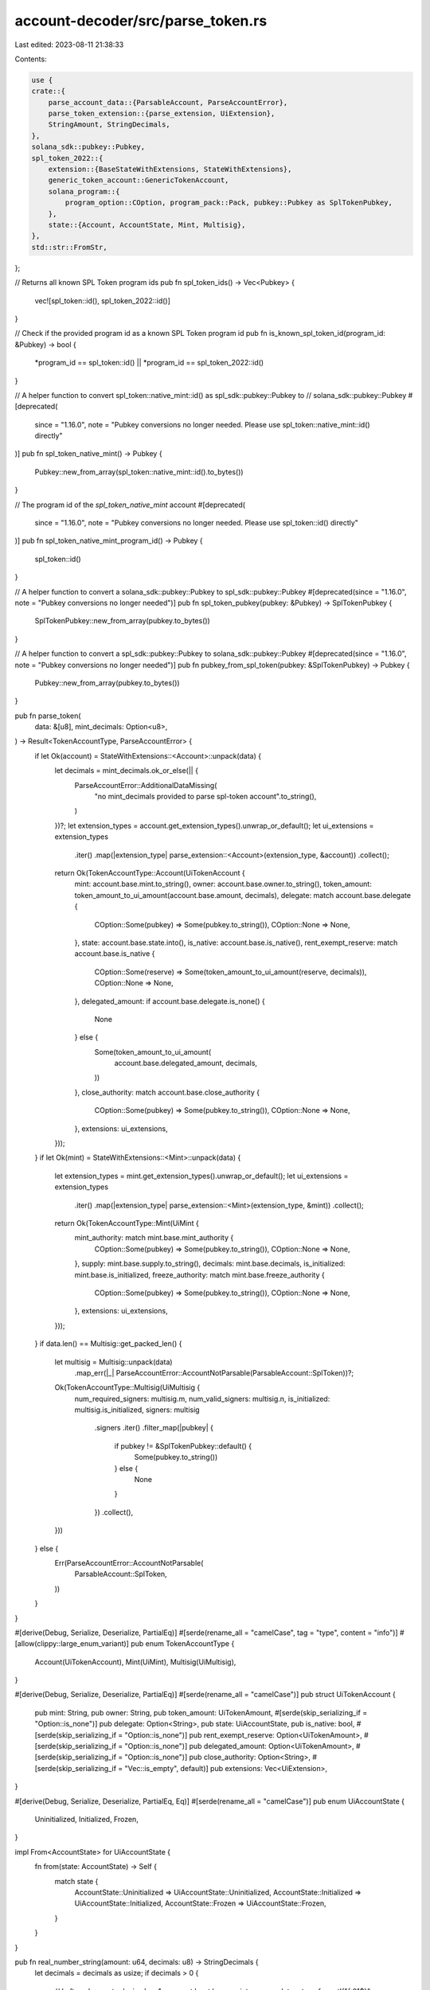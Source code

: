 account-decoder/src/parse_token.rs
==================================

Last edited: 2023-08-11 21:38:33

Contents:

.. code-block:: rs

    use {
    crate::{
        parse_account_data::{ParsableAccount, ParseAccountError},
        parse_token_extension::{parse_extension, UiExtension},
        StringAmount, StringDecimals,
    },
    solana_sdk::pubkey::Pubkey,
    spl_token_2022::{
        extension::{BaseStateWithExtensions, StateWithExtensions},
        generic_token_account::GenericTokenAccount,
        solana_program::{
            program_option::COption, program_pack::Pack, pubkey::Pubkey as SplTokenPubkey,
        },
        state::{Account, AccountState, Mint, Multisig},
    },
    std::str::FromStr,
};

// Returns all known SPL Token program ids
pub fn spl_token_ids() -> Vec<Pubkey> {
    vec![spl_token::id(), spl_token_2022::id()]
}

// Check if the provided program id as a known SPL Token program id
pub fn is_known_spl_token_id(program_id: &Pubkey) -> bool {
    *program_id == spl_token::id() || *program_id == spl_token_2022::id()
}

// A helper function to convert spl_token::native_mint::id() as spl_sdk::pubkey::Pubkey to
// solana_sdk::pubkey::Pubkey
#[deprecated(
    since = "1.16.0",
    note = "Pubkey conversions no longer needed. Please use spl_token::native_mint::id() directly"
)]
pub fn spl_token_native_mint() -> Pubkey {
    Pubkey::new_from_array(spl_token::native_mint::id().to_bytes())
}

// The program id of the `spl_token_native_mint` account
#[deprecated(
    since = "1.16.0",
    note = "Pubkey conversions no longer needed. Please use spl_token::id() directly"
)]
pub fn spl_token_native_mint_program_id() -> Pubkey {
    spl_token::id()
}

// A helper function to convert a solana_sdk::pubkey::Pubkey to spl_sdk::pubkey::Pubkey
#[deprecated(since = "1.16.0", note = "Pubkey conversions no longer needed")]
pub fn spl_token_pubkey(pubkey: &Pubkey) -> SplTokenPubkey {
    SplTokenPubkey::new_from_array(pubkey.to_bytes())
}

// A helper function to convert a spl_sdk::pubkey::Pubkey to solana_sdk::pubkey::Pubkey
#[deprecated(since = "1.16.0", note = "Pubkey conversions no longer needed")]
pub fn pubkey_from_spl_token(pubkey: &SplTokenPubkey) -> Pubkey {
    Pubkey::new_from_array(pubkey.to_bytes())
}

pub fn parse_token(
    data: &[u8],
    mint_decimals: Option<u8>,
) -> Result<TokenAccountType, ParseAccountError> {
    if let Ok(account) = StateWithExtensions::<Account>::unpack(data) {
        let decimals = mint_decimals.ok_or_else(|| {
            ParseAccountError::AdditionalDataMissing(
                "no mint_decimals provided to parse spl-token account".to_string(),
            )
        })?;
        let extension_types = account.get_extension_types().unwrap_or_default();
        let ui_extensions = extension_types
            .iter()
            .map(|extension_type| parse_extension::<Account>(extension_type, &account))
            .collect();
        return Ok(TokenAccountType::Account(UiTokenAccount {
            mint: account.base.mint.to_string(),
            owner: account.base.owner.to_string(),
            token_amount: token_amount_to_ui_amount(account.base.amount, decimals),
            delegate: match account.base.delegate {
                COption::Some(pubkey) => Some(pubkey.to_string()),
                COption::None => None,
            },
            state: account.base.state.into(),
            is_native: account.base.is_native(),
            rent_exempt_reserve: match account.base.is_native {
                COption::Some(reserve) => Some(token_amount_to_ui_amount(reserve, decimals)),
                COption::None => None,
            },
            delegated_amount: if account.base.delegate.is_none() {
                None
            } else {
                Some(token_amount_to_ui_amount(
                    account.base.delegated_amount,
                    decimals,
                ))
            },
            close_authority: match account.base.close_authority {
                COption::Some(pubkey) => Some(pubkey.to_string()),
                COption::None => None,
            },
            extensions: ui_extensions,
        }));
    }
    if let Ok(mint) = StateWithExtensions::<Mint>::unpack(data) {
        let extension_types = mint.get_extension_types().unwrap_or_default();
        let ui_extensions = extension_types
            .iter()
            .map(|extension_type| parse_extension::<Mint>(extension_type, &mint))
            .collect();
        return Ok(TokenAccountType::Mint(UiMint {
            mint_authority: match mint.base.mint_authority {
                COption::Some(pubkey) => Some(pubkey.to_string()),
                COption::None => None,
            },
            supply: mint.base.supply.to_string(),
            decimals: mint.base.decimals,
            is_initialized: mint.base.is_initialized,
            freeze_authority: match mint.base.freeze_authority {
                COption::Some(pubkey) => Some(pubkey.to_string()),
                COption::None => None,
            },
            extensions: ui_extensions,
        }));
    }
    if data.len() == Multisig::get_packed_len() {
        let multisig = Multisig::unpack(data)
            .map_err(|_| ParseAccountError::AccountNotParsable(ParsableAccount::SplToken))?;
        Ok(TokenAccountType::Multisig(UiMultisig {
            num_required_signers: multisig.m,
            num_valid_signers: multisig.n,
            is_initialized: multisig.is_initialized,
            signers: multisig
                .signers
                .iter()
                .filter_map(|pubkey| {
                    if pubkey != &SplTokenPubkey::default() {
                        Some(pubkey.to_string())
                    } else {
                        None
                    }
                })
                .collect(),
        }))
    } else {
        Err(ParseAccountError::AccountNotParsable(
            ParsableAccount::SplToken,
        ))
    }
}

#[derive(Debug, Serialize, Deserialize, PartialEq)]
#[serde(rename_all = "camelCase", tag = "type", content = "info")]
#[allow(clippy::large_enum_variant)]
pub enum TokenAccountType {
    Account(UiTokenAccount),
    Mint(UiMint),
    Multisig(UiMultisig),
}

#[derive(Debug, Serialize, Deserialize, PartialEq)]
#[serde(rename_all = "camelCase")]
pub struct UiTokenAccount {
    pub mint: String,
    pub owner: String,
    pub token_amount: UiTokenAmount,
    #[serde(skip_serializing_if = "Option::is_none")]
    pub delegate: Option<String>,
    pub state: UiAccountState,
    pub is_native: bool,
    #[serde(skip_serializing_if = "Option::is_none")]
    pub rent_exempt_reserve: Option<UiTokenAmount>,
    #[serde(skip_serializing_if = "Option::is_none")]
    pub delegated_amount: Option<UiTokenAmount>,
    #[serde(skip_serializing_if = "Option::is_none")]
    pub close_authority: Option<String>,
    #[serde(skip_serializing_if = "Vec::is_empty", default)]
    pub extensions: Vec<UiExtension>,
}

#[derive(Debug, Serialize, Deserialize, PartialEq, Eq)]
#[serde(rename_all = "camelCase")]
pub enum UiAccountState {
    Uninitialized,
    Initialized,
    Frozen,
}

impl From<AccountState> for UiAccountState {
    fn from(state: AccountState) -> Self {
        match state {
            AccountState::Uninitialized => UiAccountState::Uninitialized,
            AccountState::Initialized => UiAccountState::Initialized,
            AccountState::Frozen => UiAccountState::Frozen,
        }
    }
}

pub fn real_number_string(amount: u64, decimals: u8) -> StringDecimals {
    let decimals = decimals as usize;
    if decimals > 0 {
        // Left-pad zeros to decimals + 1, so we at least have an integer zero
        let mut s = format!("{:01$}", amount, decimals + 1);
        // Add the decimal point (Sorry, "," locales!)
        s.insert(s.len() - decimals, '.');
        s
    } else {
        amount.to_string()
    }
}

pub fn real_number_string_trimmed(amount: u64, decimals: u8) -> StringDecimals {
    let mut s = real_number_string(amount, decimals);
    if decimals > 0 {
        let zeros_trimmed = s.trim_end_matches('0');
        s = zeros_trimmed.trim_end_matches('.').to_string();
    }
    s
}

#[derive(Serialize, Deserialize, Clone, Debug, PartialEq)]
#[serde(rename_all = "camelCase")]
pub struct UiTokenAmount {
    pub ui_amount: Option<f64>,
    pub decimals: u8,
    pub amount: StringAmount,
    pub ui_amount_string: StringDecimals,
}

impl UiTokenAmount {
    pub fn real_number_string(&self) -> String {
        real_number_string(
            u64::from_str(&self.amount).unwrap_or_default(),
            self.decimals,
        )
    }

    pub fn real_number_string_trimmed(&self) -> String {
        if !self.ui_amount_string.is_empty() {
            self.ui_amount_string.clone()
        } else {
            real_number_string_trimmed(
                u64::from_str(&self.amount).unwrap_or_default(),
                self.decimals,
            )
        }
    }
}

pub fn token_amount_to_ui_amount(amount: u64, decimals: u8) -> UiTokenAmount {
    let amount_decimals = 10_usize
        .checked_pow(decimals as u32)
        .map(|dividend| amount as f64 / dividend as f64);
    UiTokenAmount {
        ui_amount: amount_decimals,
        decimals,
        amount: amount.to_string(),
        ui_amount_string: real_number_string_trimmed(amount, decimals),
    }
}

#[derive(Debug, Serialize, Deserialize, PartialEq, Eq)]
#[serde(rename_all = "camelCase")]
pub struct UiMint {
    pub mint_authority: Option<String>,
    pub supply: StringAmount,
    pub decimals: u8,
    pub is_initialized: bool,
    pub freeze_authority: Option<String>,
    #[serde(skip_serializing_if = "Vec::is_empty", default)]
    pub extensions: Vec<UiExtension>,
}

#[derive(Debug, Serialize, Deserialize, PartialEq, Eq)]
#[serde(rename_all = "camelCase")]
pub struct UiMultisig {
    pub num_required_signers: u8,
    pub num_valid_signers: u8,
    pub is_initialized: bool,
    pub signers: Vec<String>,
}

pub fn get_token_account_mint(data: &[u8]) -> Option<Pubkey> {
    Account::valid_account_data(data)
        .then(|| Pubkey::try_from(data.get(..32)?).ok())
        .flatten()
}

#[cfg(test)]
mod test {
    use {
        super::*,
        crate::parse_token_extension::{UiMemoTransfer, UiMintCloseAuthority},
        spl_token_2022::{
            extension::{
                immutable_owner::ImmutableOwner, memo_transfer::MemoTransfer,
                mint_close_authority::MintCloseAuthority, ExtensionType, StateWithExtensionsMut,
            },
            pod::OptionalNonZeroPubkey,
        },
    };

    #[test]
    fn test_parse_token() {
        let mint_pubkey = SplTokenPubkey::new_from_array([2; 32]);
        let owner_pubkey = SplTokenPubkey::new_from_array([3; 32]);
        let mut account_data = vec![0; Account::get_packed_len()];
        let mut account = Account::unpack_unchecked(&account_data).unwrap();
        account.mint = mint_pubkey;
        account.owner = owner_pubkey;
        account.amount = 42;
        account.state = AccountState::Initialized;
        account.is_native = COption::None;
        account.close_authority = COption::Some(owner_pubkey);
        Account::pack(account, &mut account_data).unwrap();

        assert!(parse_token(&account_data, None).is_err());
        assert_eq!(
            parse_token(&account_data, Some(2)).unwrap(),
            TokenAccountType::Account(UiTokenAccount {
                mint: mint_pubkey.to_string(),
                owner: owner_pubkey.to_string(),
                token_amount: UiTokenAmount {
                    ui_amount: Some(0.42),
                    decimals: 2,
                    amount: "42".to_string(),
                    ui_amount_string: "0.42".to_string()
                },
                delegate: None,
                state: UiAccountState::Initialized,
                is_native: false,
                rent_exempt_reserve: None,
                delegated_amount: None,
                close_authority: Some(owner_pubkey.to_string()),
                extensions: vec![],
            }),
        );

        let mut mint_data = vec![0; Mint::get_packed_len()];
        let mut mint = Mint::unpack_unchecked(&mint_data).unwrap();
        mint.mint_authority = COption::Some(owner_pubkey);
        mint.supply = 42;
        mint.decimals = 3;
        mint.is_initialized = true;
        mint.freeze_authority = COption::Some(owner_pubkey);
        Mint::pack(mint, &mut mint_data).unwrap();

        assert_eq!(
            parse_token(&mint_data, None).unwrap(),
            TokenAccountType::Mint(UiMint {
                mint_authority: Some(owner_pubkey.to_string()),
                supply: 42.to_string(),
                decimals: 3,
                is_initialized: true,
                freeze_authority: Some(owner_pubkey.to_string()),
                extensions: vec![],
            }),
        );

        let signer1 = SplTokenPubkey::new_from_array([1; 32]);
        let signer2 = SplTokenPubkey::new_from_array([2; 32]);
        let signer3 = SplTokenPubkey::new_from_array([3; 32]);
        let mut multisig_data = vec![0; Multisig::get_packed_len()];
        let mut signers = [SplTokenPubkey::default(); 11];
        signers[0] = signer1;
        signers[1] = signer2;
        signers[2] = signer3;
        let mut multisig = Multisig::unpack_unchecked(&multisig_data).unwrap();
        multisig.m = 2;
        multisig.n = 3;
        multisig.is_initialized = true;
        multisig.signers = signers;
        Multisig::pack(multisig, &mut multisig_data).unwrap();

        assert_eq!(
            parse_token(&multisig_data, None).unwrap(),
            TokenAccountType::Multisig(UiMultisig {
                num_required_signers: 2,
                num_valid_signers: 3,
                is_initialized: true,
                signers: vec![
                    signer1.to_string(),
                    signer2.to_string(),
                    signer3.to_string()
                ],
            }),
        );

        let bad_data = vec![0; 4];
        assert!(parse_token(&bad_data, None).is_err());
    }

    #[test]
    fn test_get_token_account_mint() {
        let mint_pubkey = SplTokenPubkey::new_from_array([2; 32]);
        let mut account_data = vec![0; Account::get_packed_len()];
        let mut account = Account::unpack_unchecked(&account_data).unwrap();
        account.mint = mint_pubkey;
        account.state = AccountState::Initialized;
        Account::pack(account, &mut account_data).unwrap();

        let expected_mint_pubkey = Pubkey::from([2; 32]);
        assert_eq!(
            get_token_account_mint(&account_data),
            Some(expected_mint_pubkey)
        );
    }

    #[test]
    fn test_ui_token_amount_real_string() {
        assert_eq!(&real_number_string(1, 0), "1");
        assert_eq!(&real_number_string_trimmed(1, 0), "1");
        let token_amount = token_amount_to_ui_amount(1, 0);
        assert_eq!(
            token_amount.ui_amount_string,
            real_number_string_trimmed(1, 0)
        );
        assert_eq!(token_amount.ui_amount, Some(1.0));
        assert_eq!(&real_number_string(10, 0), "10");
        assert_eq!(&real_number_string_trimmed(10, 0), "10");
        let token_amount = token_amount_to_ui_amount(10, 0);
        assert_eq!(
            token_amount.ui_amount_string,
            real_number_string_trimmed(10, 0)
        );
        assert_eq!(token_amount.ui_amount, Some(10.0));
        assert_eq!(&real_number_string(1, 9), "0.000000001");
        assert_eq!(&real_number_string_trimmed(1, 9), "0.000000001");
        let token_amount = token_amount_to_ui_amount(1, 9);
        assert_eq!(
            token_amount.ui_amount_string,
            real_number_string_trimmed(1, 9)
        );
        assert_eq!(token_amount.ui_amount, Some(0.000000001));
        assert_eq!(&real_number_string(1_000_000_000, 9), "1.000000000");
        assert_eq!(&real_number_string_trimmed(1_000_000_000, 9), "1");
        let token_amount = token_amount_to_ui_amount(1_000_000_000, 9);
        assert_eq!(
            token_amount.ui_amount_string,
            real_number_string_trimmed(1_000_000_000, 9)
        );
        assert_eq!(token_amount.ui_amount, Some(1.0));
        assert_eq!(&real_number_string(1_234_567_890, 3), "1234567.890");
        assert_eq!(&real_number_string_trimmed(1_234_567_890, 3), "1234567.89");
        let token_amount = token_amount_to_ui_amount(1_234_567_890, 3);
        assert_eq!(
            token_amount.ui_amount_string,
            real_number_string_trimmed(1_234_567_890, 3)
        );
        assert_eq!(token_amount.ui_amount, Some(1234567.89));
        assert_eq!(
            &real_number_string(1_234_567_890, 25),
            "0.0000000000000001234567890"
        );
        assert_eq!(
            &real_number_string_trimmed(1_234_567_890, 25),
            "0.000000000000000123456789"
        );
        let token_amount = token_amount_to_ui_amount(1_234_567_890, 20);
        assert_eq!(
            token_amount.ui_amount_string,
            real_number_string_trimmed(1_234_567_890, 20)
        );
        assert_eq!(token_amount.ui_amount, None);
    }

    #[test]
    fn test_ui_token_amount_real_string_zero() {
        assert_eq!(&real_number_string(0, 0), "0");
        assert_eq!(&real_number_string_trimmed(0, 0), "0");
        let token_amount = token_amount_to_ui_amount(0, 0);
        assert_eq!(
            token_amount.ui_amount_string,
            real_number_string_trimmed(0, 0)
        );
        assert_eq!(token_amount.ui_amount, Some(0.0));
        assert_eq!(&real_number_string(0, 9), "0.000000000");
        assert_eq!(&real_number_string_trimmed(0, 9), "0");
        let token_amount = token_amount_to_ui_amount(0, 9);
        assert_eq!(
            token_amount.ui_amount_string,
            real_number_string_trimmed(0, 9)
        );
        assert_eq!(token_amount.ui_amount, Some(0.0));
        assert_eq!(&real_number_string(0, 25), "0.0000000000000000000000000");
        assert_eq!(&real_number_string_trimmed(0, 25), "0");
        let token_amount = token_amount_to_ui_amount(0, 20);
        assert_eq!(
            token_amount.ui_amount_string,
            real_number_string_trimmed(0, 20)
        );
        assert_eq!(token_amount.ui_amount, None);
    }

    #[test]
    fn test_parse_token_account_with_extensions() {
        let mint_pubkey = SplTokenPubkey::new_from_array([2; 32]);
        let owner_pubkey = SplTokenPubkey::new_from_array([3; 32]);

        let account_base = Account {
            mint: mint_pubkey,
            owner: owner_pubkey,
            amount: 42,
            state: AccountState::Initialized,
            is_native: COption::None,
            close_authority: COption::Some(owner_pubkey),
            delegate: COption::None,
            delegated_amount: 0,
        };
        let account_size = ExtensionType::get_account_len::<Account>(&[
            ExtensionType::ImmutableOwner,
            ExtensionType::MemoTransfer,
        ]);
        let mut account_data = vec![0; account_size];
        let mut account_state =
            StateWithExtensionsMut::<Account>::unpack_uninitialized(&mut account_data).unwrap();

        account_state.base = account_base;
        account_state.pack_base();
        account_state.init_account_type().unwrap();

        assert!(parse_token(&account_data, None).is_err());
        assert_eq!(
            parse_token(&account_data, Some(2)).unwrap(),
            TokenAccountType::Account(UiTokenAccount {
                mint: mint_pubkey.to_string(),
                owner: owner_pubkey.to_string(),
                token_amount: UiTokenAmount {
                    ui_amount: Some(0.42),
                    decimals: 2,
                    amount: "42".to_string(),
                    ui_amount_string: "0.42".to_string()
                },
                delegate: None,
                state: UiAccountState::Initialized,
                is_native: false,
                rent_exempt_reserve: None,
                delegated_amount: None,
                close_authority: Some(owner_pubkey.to_string()),
                extensions: vec![],
            }),
        );

        let mut account_data = vec![0; account_size];
        let mut account_state =
            StateWithExtensionsMut::<Account>::unpack_uninitialized(&mut account_data).unwrap();

        account_state.base = account_base;
        account_state.pack_base();
        account_state.init_account_type().unwrap();

        account_state
            .init_extension::<ImmutableOwner>(true)
            .unwrap();
        let memo_transfer = account_state.init_extension::<MemoTransfer>(true).unwrap();
        memo_transfer.require_incoming_transfer_memos = true.into();

        assert!(parse_token(&account_data, None).is_err());
        assert_eq!(
            parse_token(&account_data, Some(2)).unwrap(),
            TokenAccountType::Account(UiTokenAccount {
                mint: mint_pubkey.to_string(),
                owner: owner_pubkey.to_string(),
                token_amount: UiTokenAmount {
                    ui_amount: Some(0.42),
                    decimals: 2,
                    amount: "42".to_string(),
                    ui_amount_string: "0.42".to_string()
                },
                delegate: None,
                state: UiAccountState::Initialized,
                is_native: false,
                rent_exempt_reserve: None,
                delegated_amount: None,
                close_authority: Some(owner_pubkey.to_string()),
                extensions: vec![
                    UiExtension::ImmutableOwner,
                    UiExtension::MemoTransfer(UiMemoTransfer {
                        require_incoming_transfer_memos: true,
                    }),
                ],
            }),
        );
    }

    #[test]
    fn test_parse_token_mint_with_extensions() {
        let owner_pubkey = SplTokenPubkey::new_from_array([3; 32]);
        let mint_size =
            ExtensionType::get_account_len::<Mint>(&[ExtensionType::MintCloseAuthority]);
        let mint_base = Mint {
            mint_authority: COption::Some(owner_pubkey),
            supply: 42,
            decimals: 3,
            is_initialized: true,
            freeze_authority: COption::Some(owner_pubkey),
        };
        let mut mint_data = vec![0; mint_size];
        let mut mint_state =
            StateWithExtensionsMut::<Mint>::unpack_uninitialized(&mut mint_data).unwrap();

        mint_state.base = mint_base;
        mint_state.pack_base();
        mint_state.init_account_type().unwrap();

        assert_eq!(
            parse_token(&mint_data, None).unwrap(),
            TokenAccountType::Mint(UiMint {
                mint_authority: Some(owner_pubkey.to_string()),
                supply: 42.to_string(),
                decimals: 3,
                is_initialized: true,
                freeze_authority: Some(owner_pubkey.to_string()),
                extensions: vec![],
            }),
        );

        let mut mint_data = vec![0; mint_size];
        let mut mint_state =
            StateWithExtensionsMut::<Mint>::unpack_uninitialized(&mut mint_data).unwrap();

        let mint_close_authority = mint_state
            .init_extension::<MintCloseAuthority>(true)
            .unwrap();
        mint_close_authority.close_authority =
            OptionalNonZeroPubkey::try_from(Some(owner_pubkey)).unwrap();

        mint_state.base = mint_base;
        mint_state.pack_base();
        mint_state.init_account_type().unwrap();

        assert_eq!(
            parse_token(&mint_data, None).unwrap(),
            TokenAccountType::Mint(UiMint {
                mint_authority: Some(owner_pubkey.to_string()),
                supply: 42.to_string(),
                decimals: 3,
                is_initialized: true,
                freeze_authority: Some(owner_pubkey.to_string()),
                extensions: vec![UiExtension::MintCloseAuthority(UiMintCloseAuthority {
                    close_authority: Some(owner_pubkey.to_string()),
                })],
            }),
        );
    }
}


